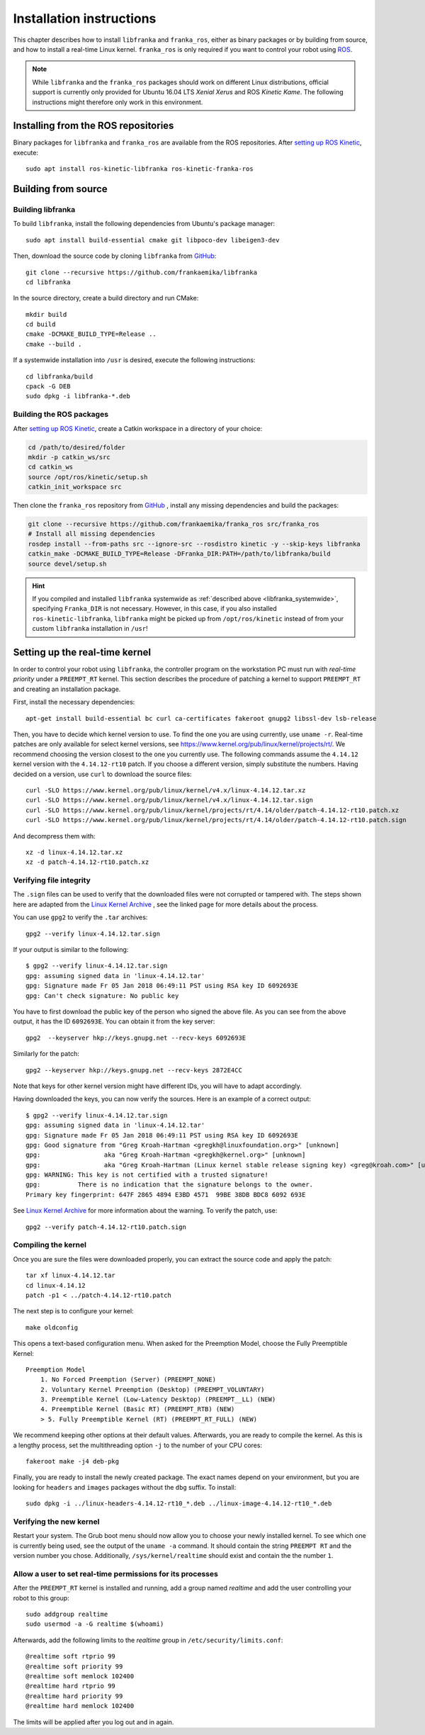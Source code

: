 Installation instructions
=========================

This chapter describes how to install ``libfranka`` and ``franka_ros``, either
as binary packages or by building from source, and how to install a real-time
Linux kernel. ``franka_ros`` is only required if you want to control your robot
using `ROS <http://www.ros.org/>`_.

.. note::

   While ``libfranka`` and the ``franka_ros`` packages should work on different Linux distributions,
   official support is currently only provided for Ubuntu 16.04 LTS `Xenial Xerus` and ROS
   `Kinetic Kame`. The following instructions might therefore only work in this environment.

Installing from the ROS repositories
------------------------------------

Binary packages for ``libfranka`` and ``franka_ros`` are available from the ROS repositories.
After `setting up ROS Kinetic <http://wiki.ros.org/kinetic/Installation/Ubuntu>`__, execute::

    sudo apt install ros-kinetic-libfranka ros-kinetic-franka-ros


Building from source
--------------------

Building libfranka
^^^^^^^^^^^^^^^^^^

To build ``libfranka``, install the following dependencies from Ubuntu's package manager::

    sudo apt install build-essential cmake git libpoco-dev libeigen3-dev

Then, download the source code by cloning ``libfranka`` from
`GitHub <https://github.com/frankaemika/libfranka>`__::

    git clone --recursive https://github.com/frankaemika/libfranka
    cd libfranka

In the source directory, create a build directory and run CMake::

    mkdir build
    cd build
    cmake -DCMAKE_BUILD_TYPE=Release ..
    cmake --build .

.. _libfranka_systemwide:

If a systemwide installation into ``/usr`` is desired, execute the following instructions::

    cd libfranka/build
    cpack -G DEB
    sudo dpkg -i libfranka-*.deb

Building the ROS packages
^^^^^^^^^^^^^^^^^^^^^^^^^

After `setting up ROS Kinetic <https://wiki.ros.org/kinetic/Installation/Ubuntu>`__, create a Catkin
workspace in a directory of your choice:

.. code-block:: shell

    cd /path/to/desired/folder
    mkdir -p catkin_ws/src
    cd catkin_ws
    source /opt/ros/kinetic/setup.sh
    catkin_init_workspace src

Then clone the ``franka_ros`` repository from `GitHub <https://github.com/frankaemika/franka_ros>`__
, install any missing dependencies and build the packages:

.. code-block:: shell

    git clone --recursive https://github.com/frankaemika/franka_ros src/franka_ros
    # Install all missing dependencies
    rosdep install --from-paths src --ignore-src --rosdistro kinetic -y --skip-keys libfranka
    catkin_make -DCMAKE_BUILD_TYPE=Release -DFranka_DIR:PATH=/path/to/libfranka/build
    source devel/setup.sh

.. hint::
    If you compiled and installed ``libfranka`` systemwide as
    :ref:`described above <libfranka_systemwide>`, specifying ``Franka_DIR`` is not necessary.
    However, in this case, if you also installed ``ros-kinetic-libfranka``, ``libfranka`` might be
    picked up from ``/opt/ros/kinetic`` instead of from your custom ``libfranka`` installation in
    ``/usr``!

Setting up the real-time kernel
-------------------------------

In order to control your robot using ``libfranka``, the controller program on
the workstation PC must run with `real-time priority` under a ``PREEMPT_RT``
kernel. This section describes the procedure of patching a kernel to support
``PREEMPT_RT`` and creating an installation package.

First, install the necessary dependencies::

    apt-get install build-essential bc curl ca-certificates fakeroot gnupg2 libssl-dev lsb-release

Then, you have to decide which kernel version to use. To find the one you are
using currently, use ``uname -r``. Real-time patches are only available for
select kernel versions, see
https://www.kernel.org/pub/linux/kernel/projects/rt/. We recommend choosing the
version closest to the one you currently use. The following commands assume the
``4.14.12`` kernel version with the ``4.14.12-rt10`` patch. If you choose a
different version, simply substitute the numbers. Having decided on a version,
use ``curl`` to download the source files::

    curl -SLO https://www.kernel.org/pub/linux/kernel/v4.x/linux-4.14.12.tar.xz
    curl -SLO https://www.kernel.org/pub/linux/kernel/v4.x/linux-4.14.12.tar.sign
    curl -SLO https://www.kernel.org/pub/linux/kernel/projects/rt/4.14/older/patch-4.14.12-rt10.patch.xz
    curl -SLO https://www.kernel.org/pub/linux/kernel/projects/rt/4.14/older/patch-4.14.12-rt10.patch.sign

And decompress them with::

    xz -d linux-4.14.12.tar.xz
    xz -d patch-4.14.12-rt10.patch.xz

Verifying file integrity
^^^^^^^^^^^^^^^^^^^^^^^^

The ``.sign`` files can be used to verify that the downloaded files were not
corrupted or tampered with. The steps shown here are adapted from the
`Linux Kernel Archive <https://www.kernel.org/signature.html>`_ , see the
linked page for more details about the process.

You can use ``gpg2`` to verify the ``.tar`` archives::

    gpg2 --verify linux-4.14.12.tar.sign

If your output is similar to the following::

    $ gpg2 --verify linux-4.14.12.tar.sign
    gpg: assuming signed data in 'linux-4.14.12.tar'
    gpg: Signature made Fr 05 Jan 2018 06:49:11 PST using RSA key ID 6092693E
    gpg: Can't check signature: No public key

You have to first download the public key of the person who signed the above
file. As you can  see from the above output, it has the ID ``6092693E``. You can
obtain it from the key server::

    gpg2  --keyserver hkp://keys.gnupg.net --recv-keys 6092693E

Similarly for the patch::

    gpg2 --keyserver hkp://keys.gnupg.net --recv-keys 2872E4CC

Note that keys for other kernel version might have different IDs, you will have to
adapt accordingly.

Having downloaded the keys, you can now verify the sources. Here is an example of
a correct output::

    $ gpg2 --verify linux-4.14.12.tar.sign
    gpg: assuming signed data in 'linux-4.14.12.tar'
    gpg: Signature made Fr 05 Jan 2018 06:49:11 PST using RSA key ID 6092693E
    gpg: Good signature from "Greg Kroah-Hartman <gregkh@linuxfoundation.org>" [unknown]
    gpg:                 aka "Greg Kroah-Hartman <gregkh@kernel.org>" [unknown]
    gpg:                 aka "Greg Kroah-Hartman (Linux kernel stable release signing key) <greg@kroah.com>" [unknown]
    gpg: WARNING: This key is not certified with a trusted signature!
    gpg:          There is no indication that the signature belongs to the owner.
    Primary key fingerprint: 647F 2865 4894 E3BD 4571  99BE 38DB BDC8 6092 693E

See `Linux Kernel Archive <https://www.kernel.org/signature.html>`_
for more information about the warning. To verify the patch, use::

    gpg2 --verify patch-4.14.12-rt10.patch.sign


Compiling the kernel
^^^^^^^^^^^^^^^^^^^^

Once you are sure the files were downloaded properly, you can extract the source
code and apply the patch::

    tar xf linux-4.14.12.tar
    cd linux-4.14.12
    patch -p1 < ../patch-4.14.12-rt10.patch

The next step is to configure your kernel::

    make oldconfig

This opens a text-based configuration menu. When asked for the Preemption Model, choose
the Fully Preemptible Kernel::

    Preemption Model
        1. No Forced Preemption (Server) (PREEMPT_NONE)
        2. Voluntary Kernel Preemption (Desktop) (PREEMPT_VOLUNTARY)
        3. Preemptible Kernel (Low-Latency Desktop) (PREEMPT__LL) (NEW)
        4. Preemptible Kernel (Basic RT) (PREEMPT_RTB) (NEW)
        > 5. Fully Preemptible Kernel (RT) (PREEMPT_RT_FULL) (NEW)

We recommend keeping other options at their default values.
Afterwards, you are ready to compile the kernel. As this is a lengthy process, set the
multithreading option ``-j`` to the number of your CPU cores::

    fakeroot make -j4 deb-pkg

Finally, you are ready to install the newly created package. The exact names
depend on your environment, but you are looking for ``headers`` and ``images``
packages without the ``dbg`` suffix. To install::

    sudo dpkg -i ../linux-headers-4.14.12-rt10_*.deb ../linux-image-4.14.12-rt10_*.deb

Verifying the new kernel
^^^^^^^^^^^^^^^^^^^^^^^^

Restart your system. The Grub boot menu should now allow you to choose your
newly installed kernel. To see which one is currently being used, see the output
of the ``uname -a`` command. It should contain the string ``PREEMPT RT`` and the
version number you chose. Additionally, ``/sys/kernel/realtime`` should exist and
contain the the number ``1``.

.. _installation-real-time:

Allow a user to set real-time permissions for its processes
^^^^^^^^^^^^^^^^^^^^^^^^^^^^^^^^^^^^^^^^^^^^^^^^^^^^^^^^^^^

After the ``PREEMPT_RT`` kernel is installed and running, add a group named
`realtime` and add the user controlling your robot to this group::

    sudo addgroup realtime
    sudo usermod -a -G realtime $(whoami)

Afterwards, add the following limits to the `realtime` group in
``/etc/security/limits.conf``::

    @realtime soft rtprio 99
    @realtime soft priority 99
    @realtime soft memlock 102400
    @realtime hard rtprio 99
    @realtime hard priority 99
    @realtime hard memlock 102400

The limits will be applied after you log out and in again.

